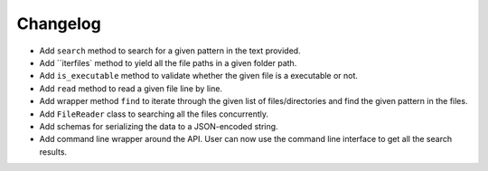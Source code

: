Changelog
=========


- Add ``search`` method to search for a given pattern in the text provided.
- Add ``iterfiles` method to yield all the file paths in a given folder path.
- Add ``is_executable`` method to validate whether the given file is a executable or not.
- Add ``read`` method to read a given file line by line.
- Add wrapper method ``find`` to iterate through the given list of files/directories and find the given pattern in the files.
- Add ``FileReader`` class to searching all the files concurrently.
- Add schemas for serializing the data to a JSON-encoded string.
- Add command line wrapper around the API. User can now use the command line interface to get all the search results.
